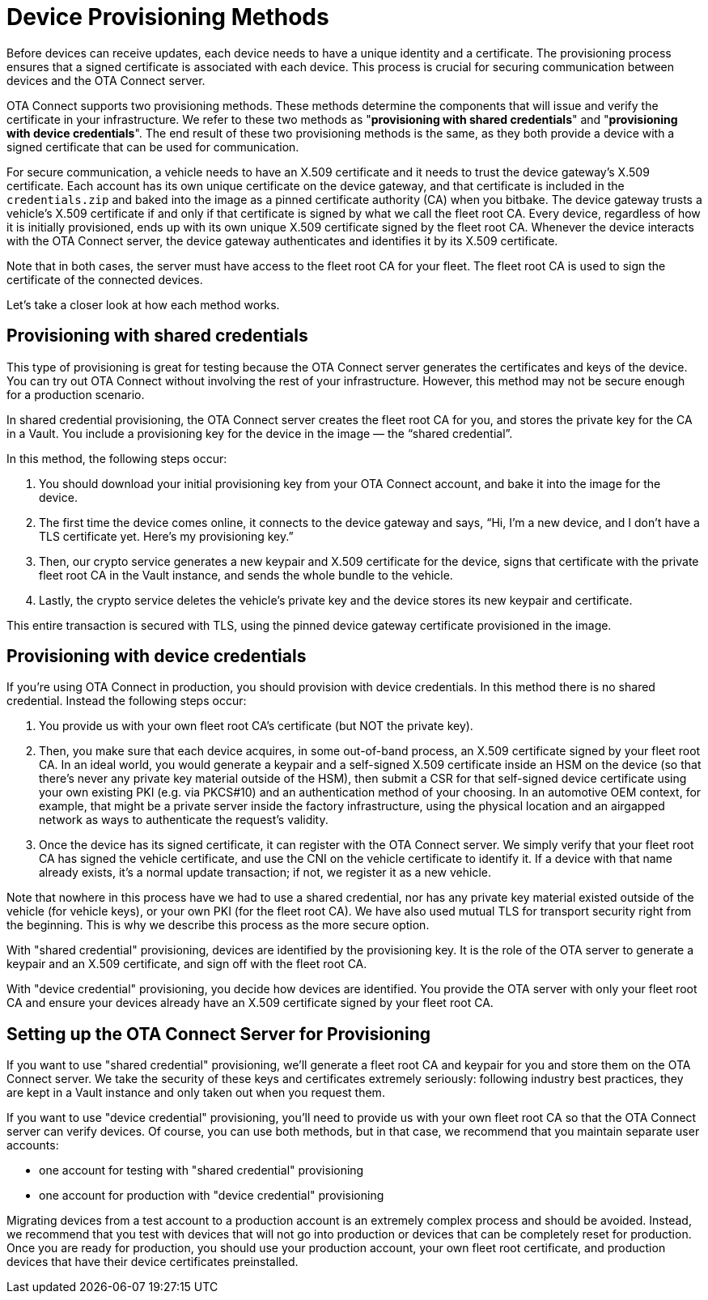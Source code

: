= Device Provisioning Methods
ifdef::env-github[]

[NOTE]
====
We recommend that you link:https://docs.ota.here.com/ota-client/latest/{docname}.html[view this article in our documentation portal]. Not all of our articles render correctly in GitHub.
====
endif::[]

:page-layout: page
:page-categories: [client-config]
:page-date: 2018-07-05 13:31:58
:page-order: 25
:icons: font
:toc: macro


Before devices can receive updates, each device needs to have a unique identity and a certificate. The provisioning process ensures that a signed certificate is associated with each device. This process is crucial for securing communication between devices and the OTA Connect server.

OTA Connect supports two provisioning methods. These methods determine the components that will issue and verify the certificate in your infrastructure. We refer to these two methods as "*provisioning with shared credentials*" and "*provisioning with device credentials*". The end result of these two provisioning methods is the same, as they both provide a device with a signed certificate that can be used for communication.


For secure communication, a vehicle needs to have an X.509 certificate and it needs to trust the device gateway’s X.509 certificate. Each account has its own unique certificate on the device gateway, and that certificate is included in the `credentials.zip` and baked into the image as a pinned certificate authority (CA) when you bitbake. The device gateway trusts a vehicle’s X.509 certificate if and only if that certificate is signed by what we call the fleet root CA. Every device, regardless of how it is initially provisioned, ends up with its own unique X.509 certificate signed by the fleet root CA. Whenever the device interacts with the OTA Connect server, the device gateway authenticates and identifies it by its X.509 certificate.

Note that in both cases, the server must have access to the fleet root CA for your fleet. The fleet root CA is used to sign the certificate of the connected devices.

Let's take a closer look at how each method works.


== Provisioning with shared credentials

This type of provisioning is great for testing because the OTA Connect server generates the certificates and keys of the device. You can try out OTA Connect without involving the rest of your infrastructure. However, this method may not be secure enough for a production scenario.

In shared credential provisioning, the OTA Connect server creates the fleet root CA for you, and stores the private key for the CA in a Vault. You include a provisioning key for the device in the image — the “shared credential”.

In this method, the following steps occur:

. You should download your initial provisioning key from your OTA Connect account, and bake it into the image for the device.
. The first time the device comes online, it connects to the device gateway and says, “Hi, I’m a new device, and I don’t have a TLS certificate yet. Here’s my provisioning key.”
. Then, our crypto service generates a new keypair and X.509 certificate for the device, signs that certificate with the private fleet root CA in the Vault instance, and sends the whole bundle to the vehicle.
. Lastly, the crypto service deletes the vehicle’s private key and the device stores its new keypair and certificate.

This entire transaction is secured with TLS, using the pinned device gateway certificate provisioned in the image.



== Provisioning with device credentials

If you're using OTA Connect in production, you should provision with device credentials.
In this method there is no shared credential. Instead the following steps occur:

. You provide us with your own fleet root CA’s certificate (but NOT the private key).
. Then, you make sure that each device acquires, in some out-of-band process, an X.509 certificate signed by your fleet root CA. In an ideal world, you would generate a keypair and a self-signed X.509 certificate inside an HSM on the device (so that there’s never any private key material outside of the HSM), then submit a CSR for that self-signed device certificate using your own existing PKI (e.g. via PKCS#10) and an authentication method of your choosing. In an automotive OEM context, for example, that might be a private server inside the factory infrastructure, using the physical location and an airgapped network as ways to authenticate the request’s validity.
. Once the device has its signed certificate, it can register with the OTA Connect server. We simply verify that your fleet root CA has signed the vehicle certificate, and use the CNI on the vehicle certificate to identify it. If a device with that name already exists, it's a normal update transaction; if not, we register it as a new vehicle.

Note that nowhere in this process have we had to use a shared credential, nor has any private key material existed outside of the vehicle (for vehicle keys), or your own PKI (for the fleet root CA). We have also used mutual TLS for transport security right from the beginning. This is why we describe this process as the more secure option.


With "shared credential" provisioning, devices are identified by the provisioning key. It is the role of the OTA server to generate a keypair and an X.509 certificate, and sign off with the fleet root CA.

With "device credential" provisioning, you decide how devices are identified. You provide the OTA server with only your fleet root CA and ensure your devices already have an X.509 certificate signed by your fleet root CA.


== Setting up the OTA Connect Server for Provisioning

If you want to use "shared credential" provisioning, we'll generate a fleet root CA and keypair for you and store them on the OTA Connect server. We take the security of these keys and certificates extremely seriously: following industry best practices, they are kept in a Vault instance and only taken out when you request them.

If you want to use "device credential" provisioning, you'll need to provide us with your own fleet root CA so that the OTA Connect server can verify devices.
Of course, you can use both methods, but in that case, we recommend that you maintain separate user accounts:

* one account for testing with "shared credential" provisioning
* one account for production with "device credential" provisioning

Migrating devices from a test account to a production account is an extremely complex process and should be avoided.  Instead, we recommend that you test with devices that will not go into production or devices that can be completely reset for production.
Once you are ready for production, you should use your production account, your own fleet root certificate, and production devices that have their device certificates preinstalled.
